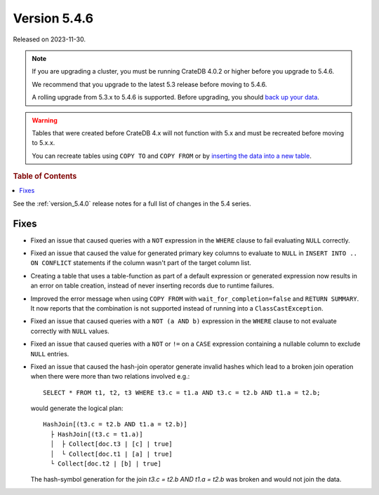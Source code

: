 .. _version_5.4.6:

=============
Version 5.4.6
=============

Released on 2023-11-30.

.. NOTE::

    If you are upgrading a cluster, you must be running CrateDB 4.0.2 or higher
    before you upgrade to 5.4.6.

    We recommend that you upgrade to the latest 5.3 release before moving to
    5.4.6.

    A rolling upgrade from 5.3.x to 5.4.6 is supported.
    Before upgrading, you should `back up your data`_.

.. WARNING::

    Tables that were created before CrateDB 4.x will not function with 5.x
    and must be recreated before moving to 5.x.x.

    You can recreate tables using ``COPY TO`` and ``COPY FROM`` or by
    `inserting the data into a new table`_.

.. _back up your data: https://crate.io/docs/crate/reference/en/latest/admin/snapshots.html
.. _inserting the data into a new table: https://crate.io/docs/crate/reference/en/latest/admin/system-information.html#tables-need-to-be-recreated

.. rubric:: Table of Contents

.. contents::
   :local:

See the :ref:`version_5.4.0` release notes for a full list of changes in the
5.4 series.


Fixes
=====

- Fixed an issue that caused queries with a ``NOT`` expression in the
  ``WHERE`` clause to fail evaluating ``NULL`` correctly.

- Fixed an issue that caused the value for generated primary key columns to
  evaluate to ``NULL`` in ``INSERT INTO .. ON CONFLICT`` statements if the
  column wasn't part of the target column list.

- Creating a table that uses a table-function as part of a default expression or
  generated expression now results in an error on table creation, instead of
  never inserting records due to runtime failures.

- Improved the error message when using ``COPY FROM`` with
  ``wait_for_completion=false`` and ``RETURN SUMMARY``. It now reports that the
  combination is not supported instead of running into a ``ClassCastException``.

- Fixed an issue that caused queries with a ``NOT (a AND b)`` expression
  in the ``WHERE`` clause to not evaluate correctly with ``NULL`` values.

- Fixed an issue that caused queries with a ``NOT`` or ``!=`` on a ``CASE``
  expression containing a nullable column to exclude ``NULL`` entries.

- Fixed an issue that caused the hash-join operator generate invalid hashes which
  lead to a broken join operation when there were more than two relations
  involved e.g.::

    SELECT * FROM t1, t2, t3 WHERE t3.c = t1.a AND t3.c = t2.b AND t1.a = t2.b;

  would generate the logical plan::

    HashJoin[(t3.c = t2.b AND t1.a = t2.b)]
      ├ HashJoin[(t3.c = t1.a)]
      │  ├ Collect[doc.t3 | [c] | true]
      │  └ Collect[doc.t1 | [a] | true]
      └ Collect[doc.t2 | [b] | true]

  The hash-symbol generation for the join `t3.c = t2.b AND t1.a = t2.b` was
  broken and would not join the data.

